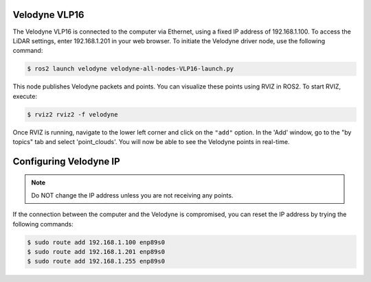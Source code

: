 Velodyne VLP16
==============

The Velodyne VLP16 is connected to the computer via Ethernet, using a fixed IP address of 192.168.1.100. To access the LiDAR settings, enter 192.168.1.201 in your web browser. To initiate the Velodyne driver node, use the following command:

.. code-block:: console

    $ ros2 launch velodyne velodyne-all-nodes-VLP16-launch.py

This node publishes Velodyne packets and points. You can visualize these points using RVIZ in ROS2. To start RVIZ, execute:

.. code-block:: console

    $ rviz2 rviz2 -f velodyne 

Once RVIZ is running, navigate to the lower left corner and click on the ``"add"`` option. In the 'Add' window, go to the "by topics" tab and select 'point_clouds'. You will now be able to see the Velodyne points in real-time.

Configuring Velodyne IP
=======================

.. note::

   Do NOT change the IP address unless you are not receiving any points.

If the connection between the computer and the Velodyne is compromised, you can reset the IP address by trying the following commands:

.. code-block:: console

    $ sudo route add 192.168.1.100 enp89s0
    $ sudo route add 192.168.1.201 enp89s0
    $ sudo route add 192.168.1.255 enp89s0

